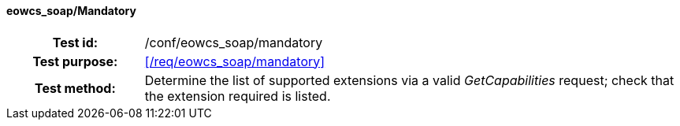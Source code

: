 ==== eowcs_soap/Mandatory
[cols=">20h,<80d",width="100%"]
|===
|Test id: |/conf/eowcs_soap/mandatory
|Test purpose: |<</req/eowcs_soap/mandatory>>
|Test method:
a|
Determine the list of supported extensions via a valid _GetCapabilities_
request; check that the extension required is listed.
|===
